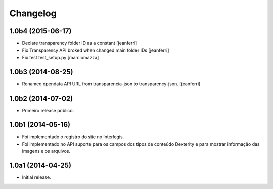 Changelog
=========

1.0b4 (2015-06-17)
------------------

- Declare transparency folder ID as a constant
  [jeanferri]

- Fix Transparency API broked when changed main folder IDs
  [jeanferri]

- Fix test test_setup.py
  [marciomazza]


1.0b3 (2014-08-25)
------------------

- Renamed opendata API URL from transparencia-json to transparency-json.
  [jeanferri]


1.0b2 (2014-07-02)
------------------

- Primeiro release público.


1.0b1 (2014-05-16)
------------------

- Foi implementado o registro do site no Interlegis.

- Foi implementado no API suporte para os campos dos tipos de conteúdo
  Dexterity e para mostrar informação das imagens e os arquivos.


1.0a1 (2014-04-25)
------------------

- Initial release.
